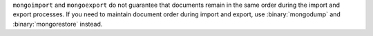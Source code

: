 ``mongoimport`` and ``mongoexport`` do not guarantee that documents
remain in the same order during the import and export processes. If you
need to maintain document order during import and export, use
:binary:`mongodump` and :binary:`mongorestore` instead.
